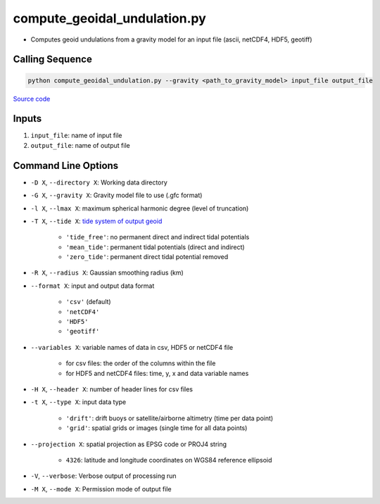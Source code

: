 =============================
compute_geoidal_undulation.py
=============================

- Computes geoid undulations from a gravity model for an input file (ascii, netCDF4, HDF5, geotiff)

Calling Sequence
################

.. code-block:: python

    python compute_geoidal_undulation.py --gravity <path_to_gravity_model> input_file output_file

`Source code`__

.. __: https://github.com/tsutterley/geoid-toolkit/blob/main/scripts/compute_geoidal_undulation.py

Inputs
######

1. ``input_file``: name of input file
2. ``output_file``: name of output file

Command Line Options
####################

- ``-D X``, ``--directory X``: Working data directory
- ``-G X``, ``--gravity X``: Gravity model file to use (.gfc format)
- ``-l X``, ``--lmax X``: maximum spherical harmonic degree (level of truncation)
- ``-T X``, ``--tide X``: `tide system of output geoid <http://mitgcm.org/~mlosch/geoidcookbook/node9.html>`_

    * ``'tide_free'``: no permanent direct and indirect tidal potentials
    * ``'mean_tide'``: permanent tidal potentials (direct and indirect)
    * ``'zero_tide'``: permanent direct tidal potential removed
- ``-R X``, ``--radius X``: Gaussian smoothing radius (km)
- ``--format X``: input and output data format

    * ``'csv'`` (default)
    * ``'netCDF4'``
    * ``'HDF5'``
    * ``'geotiff'``
- ``--variables X``: variable names of data in csv, HDF5 or netCDF4 file

    * for csv files: the order of the columns within the file
    * for HDF5 and netCDF4 files: time, y, x and data variable names
- ``-H X``, ``--header X``: number of header lines for csv files
- ``-t X``, ``--type X``: input data type

    * ``'drift'``: drift buoys or satellite/airborne altimetry (time per data point)
    * ``'grid'``: spatial grids or images (single time for all data points)
- ``--projection X``: spatial projection as EPSG code or PROJ4 string

    * ``4326``: latitude and longitude coordinates on WGS84 reference ellipsoid
- ``-V``, ``--verbose``: Verbose output of processing run
- ``-M X``, ``--mode X``: Permission mode of output file
